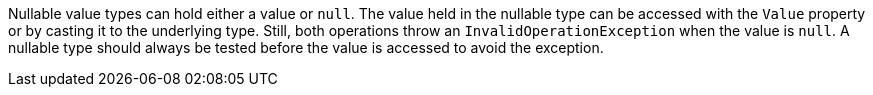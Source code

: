 Nullable value types can hold either a value or `null`. The value held in the nullable type can be accessed with the `Value` property or by casting it to the underlying type. Still, both operations throw an `InvalidOperationException` when the value is `null`. A nullable type should always be tested before the value is accessed to avoid the exception.
